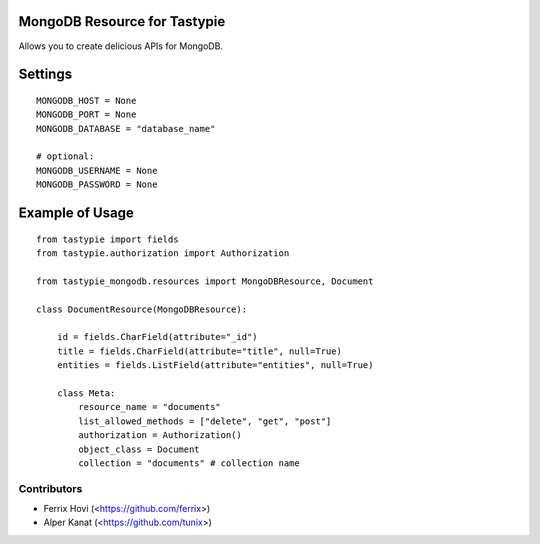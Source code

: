 -----------------------------
MongoDB Resource for Tastypie
-----------------------------

Allows you to create delicious APIs for MongoDB.

--------
Settings
--------

::

    MONGODB_HOST = None
    MONGODB_PORT = None
    MONGODB_DATABASE = "database_name"

    # optional:
    MONGODB_USERNAME = None
    MONGODB_PASSWORD = None

----------------
Example of Usage
----------------

::

    from tastypie import fields
    from tastypie.authorization import Authorization

    from tastypie_mongodb.resources import MongoDBResource, Document

    class DocumentResource(MongoDBResource):

        id = fields.CharField(attribute="_id")
        title = fields.CharField(attribute="title", null=True)
        entities = fields.ListField(attribute="entities", null=True)

        class Meta:
            resource_name = "documents"
            list_allowed_methods = ["delete", "get", "post"]
            authorization = Authorization()
            object_class = Document
            collection = "documents" # collection name

Contributors
############

- Ferrix Hovi (<https://github.com/ferrix>)
- Alper Kanat (<https://github.com/tunix>)


